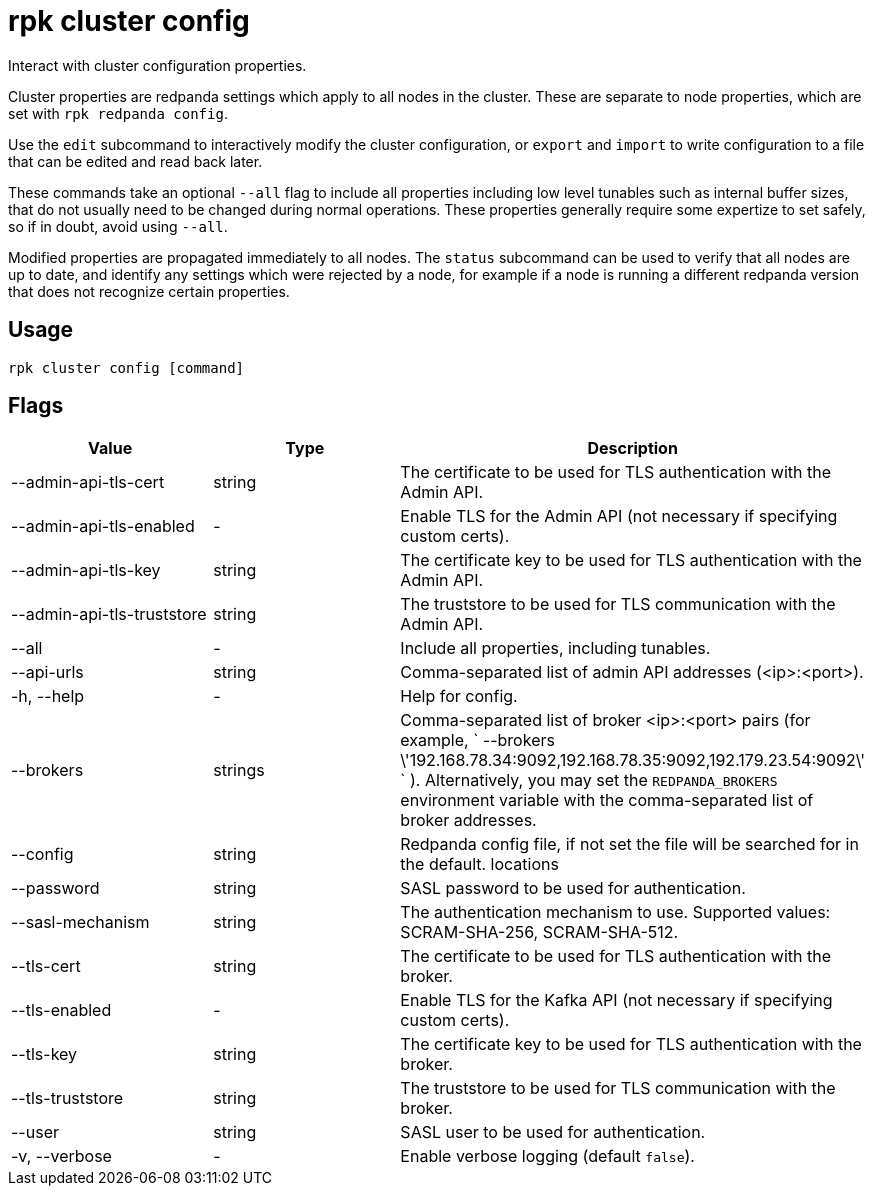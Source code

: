 = rpk cluster config
:description: rpk cluster config

Interact with cluster configuration properties.

Cluster properties are redpanda settings which apply to all nodes in
the cluster. These are separate to node properties, which are set with
`rpk redpanda config`.

Use the `edit` subcommand to interactively modify the cluster configuration, or
`export` and `import` to write configuration to a file that can be edited and
read back later.

These commands take an optional `--all` flag to include all properties including
low level tunables such as internal buffer sizes, that do not usually need
to be changed during normal operations. These properties generally require
some expertize to set safely, so if in doubt, avoid using `--all`.

Modified properties are propagated immediately to all nodes. The `status`
subcommand can be used to verify that all nodes are up to date, and identify
any settings which were rejected by a node, for example if a node is running a
different redpanda version that does not recognize certain properties.

== Usage

[,bash]
----
rpk cluster config [command]
----

== Flags

[cols=",,",]
|===
|*Value* |*Type* |*Description*

|--admin-api-tls-cert |string |The certificate to be used for TLS
authentication with the Admin API.

|--admin-api-tls-enabled |- |Enable TLS for the Admin API (not necessary
if specifying custom certs).

|--admin-api-tls-key |string |The certificate key to be used for TLS
authentication with the Admin API.

|--admin-api-tls-truststore |string |The truststore to be used for TLS
communication with the Admin API.

|--all |- |Include all properties, including tunables.

|--api-urls |string |Comma-separated list of admin API addresses
(<ip>:<port>).

|-h, --help |- |Help for config.

|--brokers |strings |Comma-separated list of broker <ip>:<port> pairs
(for example,
` --brokers \'192.168.78.34:9092,192.168.78.35:9092,192.179.23.54:9092\' `
). Alternatively, you may set the `REDPANDA_BROKERS` environment
variable with the comma-separated list of broker addresses.

|--config |string |Redpanda config file, if not set the file will be
searched for in the default. locations

|--password |string |SASL password to be used for authentication.

|--sasl-mechanism |string |The authentication mechanism to use.
Supported values: SCRAM-SHA-256, SCRAM-SHA-512.

|--tls-cert |string |The certificate to be used for TLS authentication
with the broker.

|--tls-enabled |- |Enable TLS for the Kafka API (not necessary if
specifying custom certs).

|--tls-key |string |The certificate key to be used for TLS
authentication with the broker.

|--tls-truststore |string |The truststore to be used for TLS
communication with the broker.

|--user |string |SASL user to be used for authentication.

|-v, --verbose |- |Enable verbose logging (default `false`).
|===
